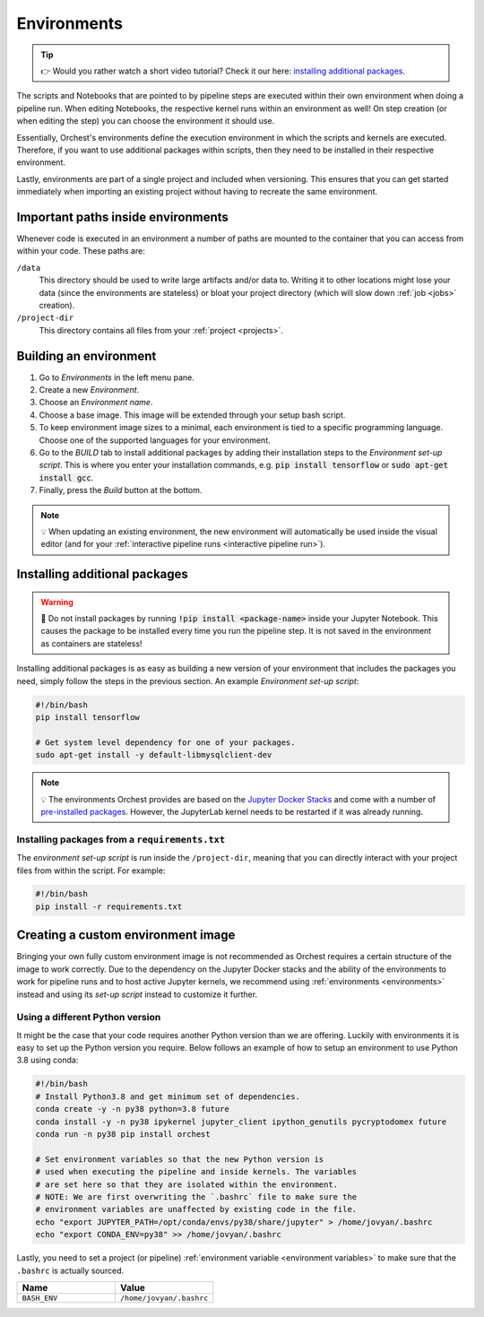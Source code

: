 .. _environments:

Environments
============
.. tip::
    👉 Would you rather watch a short video tutorial? Check it our here: `installing additional
    packages <https://app.tella.tv/story/cknr8owf4000308kzalsk11a5>`_.

The scripts and Notebooks that are pointed to by pipeline steps are executed within their own
environment when doing a pipeline run. When editing Notebooks, the respective kernel runs within an
environment as well! On step creation (or when editing the step) you can choose the environment it
should use.

Essentially, Orchest's environments define the execution environment in which the scripts and
kernels are executed. Therefore, if you want to use additional packages within scripts, then they
need to be installed in their respective environment.

Lastly, environments are part of a single project and included when versioning. This ensures that
you can get started immediately when importing an existing project without having to recreate the
same environment.

Important paths inside environments
-----------------------------------
Whenever code is executed in an environment a number of paths are mounted to the container that you
can access from within your code. These paths are:

``/data``
    This directory should be used to write large artifacts and/or data to. Writing it to other
    locations might lose your data (since the environments are stateless) or bloat your project
    directory (which will slow down :ref:`job <jobs>` creation).

``/project-dir``
    This directory contains all files from your :ref:`project <projects>`.

Building an environment
-----------------------
1. Go to *Environments* in the left menu pane.
2. Create a new *Environment*.
3. Choose an *Environment name*.
4. Choose a base image. This image will be extended through your setup bash script.
5. To keep environment image sizes to a minimal, each environment is tied to a specific programming
   language. Choose one of the supported languages for your environment.
6. Go to the *BUILD* tab to install additional packages by adding their installation steps to the *Environment set-up
   script*. This is where you enter your installation commands, e.g. :code:`pip install tensorflow`
   or :code:`sudo apt-get install gcc`.
7. Finally, press the *Build* button at the bottom.

.. note::
   💡 When updating an existing environment, the new environment will automatically be used inside
   the visual editor (and for your :ref:`interactive pipeline runs <interactive pipeline run>`).

.. _install packages:

Installing additional packages
------------------------------
.. warning::
   🚨 Do not install packages by running :code:`!pip install <package-name>` inside your
   Jupyter Notebook. This causes the package to be installed every time you run the pipeline
   step. It is not saved in the environment as containers are stateless!

Installing additional packages is as easy as building a new version of your environment that
includes the packages you need, simply follow the steps in the previous section. An example
*Environment set-up script*:

.. code-block:: bash

   #!/bin/bash
   pip install tensorflow

   # Get system level dependency for one of your packages.
   sudo apt-get install -y default-libmysqlclient-dev

.. note::
   💡 The environments Orchest provides are based on the  `Jupyter Docker Stacks
   <https://jupyter-docker-stacks.readthedocs.io/en/latest/>`_ and come with a number of
   `pre-installed packages
   <https://jupyter-docker-stacks.readthedocs.io/en/latest/using/selecting.html>`_. However, the
   JupyterLab kernel needs to be restarted if it was already running.

Installing packages from a ``requirements.txt``
~~~~~~~~~~~~~~~~~~~~~~~~~~~~~~~~~~~~~~~~~~~~~~~
The *environment set-up script* is run inside the ``/project-dir``, meaning that you can directly
interact with your project files from within the script. For example:

.. code-block:: bash

   #!/bin/bash
   pip install -r requirements.txt

Creating a custom environment image
-----------------------------------
Bringing your own fully custom environment image is not recommended as Orchest requires a certain
structure of the image to work correctly. Due to the dependency on the Jupyter Docker stacks and the
ability of the environments to work for pipeline runs and to host active Jupyter kernels, we
recommend using :ref:`environments <environments>` instead and using its *set-up script* instead to
customize it further.

Using a different Python version
~~~~~~~~~~~~~~~~~~~~~~~~~~~~~~~~
It might be the case that your code requires another Python version than we are offering. Luckily
with environments it is easy to set up the Python version you require. Below follows an example of
how to setup an environment to use Python 3.8 using conda:

.. code-block:: bash

   #!/bin/bash
   # Install Python3.8 and get minimum set of dependencies.
   conda create -y -n py38 python=3.8 future
   conda install -y -n py38 ipykernel jupyter_client ipython_genutils pycryptodomex future
   conda run -n py38 pip install orchest

   # Set environment variables so that the new Python version is
   # used when executing the pipeline and inside kernels. The variables
   # are set here so that they are isolated within the environment.
   # NOTE: We are first overwriting the `.bashrc` file to make sure the
   # environment variables are unaffected by existing code in the file.
   echo "export JUPYTER_PATH=/opt/conda/envs/py38/share/jupyter" > /home/jovyan/.bashrc
   echo "export CONDA_ENV=py38" >> /home/jovyan/.bashrc

Lastly, you need to set a project (or pipeline) :ref:`environment variable <environment variables>`
to make sure that the ``.bashrc`` is actually sourced.

.. list-table::
   :widths: 25 25
   :header-rows: 1
   :align: left

   * - Name
     - Value

   * - ``BASH_ENV``
     - ``/home/jovyan/.bashrc``
